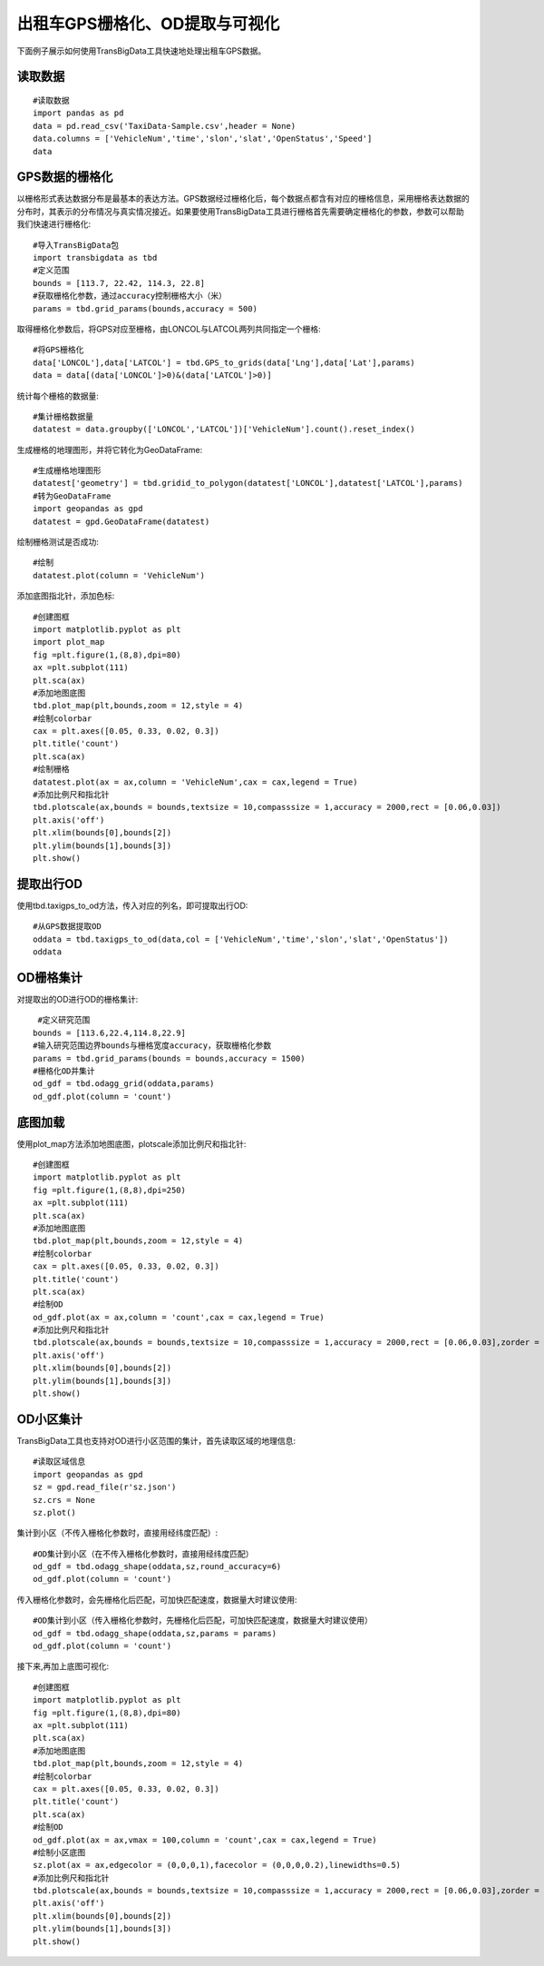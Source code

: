 .. _example:

出租车GPS栅格化、OD提取与可视化
=========================================

下面例子展示如何使用TransBigData工具快速地处理出租车GPS数据。


读取数据
------------------

::

    #读取数据    
    import pandas as pd
    data = pd.read_csv('TaxiData-Sample.csv',header = None) 
    data.columns = ['VehicleNum','time','slon','slat','OpenStatus','Speed'] 
    data

.. image:: _static/WX20211021-192131@2x.png
   :height: 300

GPS数据的栅格化
------------------

以栅格形式表达数据分布是最基本的表达方法。GPS数据经过栅格化后，每个数据点都含有对应的栅格信息，采用栅格表达数据的分布时，其表示的分布情况与真实情况接近。如果要使用TransBigData工具进行栅格首先需要确定栅格化的参数，参数可以帮助我们快速进行栅格化::

	#导入TransBigData包
	import transbigdata as tbd   
	#定义范围
	bounds = [113.7, 22.42, 114.3, 22.8]
	#获取栅格化参数，通过accuracy控制栅格大小（米）
	params = tbd.grid_params(bounds,accuracy = 500)

取得栅格化参数后，将GPS对应至栅格，由LONCOL与LATCOL两列共同指定一个栅格::

	#将GPS栅格化
	data['LONCOL'],data['LATCOL'] = tbd.GPS_to_grids(data['Lng'],data['Lat'],params)
	data = data[(data['LONCOL']>0)&(data['LATCOL']>0)]

统计每个栅格的数据量::

	#集计栅格数据量
	datatest = data.groupby(['LONCOL','LATCOL'])['VehicleNum'].count().reset_index()

生成栅格的地理图形，并将它转化为GeoDataFrame::

	#生成栅格地理图形
	datatest['geometry'] = tbd.gridid_to_polygon(datatest['LONCOL'],datatest['LATCOL'],params)
	#转为GeoDataFrame
	import geopandas as gpd
	datatest = gpd.GeoDataFrame(datatest)

绘制栅格测试是否成功::

	#绘制
	datatest.plot(column = 'VehicleNum')

.. image:: _static/WX20211022-094434.png
   :height: 350

添加底图指北针，添加色标::

	#创建图框
	import matplotlib.pyplot as plt
	import plot_map
	fig =plt.figure(1,(8,8),dpi=80)
	ax =plt.subplot(111)
	plt.sca(ax)
	#添加地图底图
	tbd.plot_map(plt,bounds,zoom = 12,style = 4)
	#绘制colorbar
	cax = plt.axes([0.05, 0.33, 0.02, 0.3])
	plt.title('count')
	plt.sca(ax)
	#绘制栅格
	datatest.plot(ax = ax,column = 'VehicleNum',cax = cax,legend = True)
	#添加比例尺和指北针
	tbd.plotscale(ax,bounds = bounds,textsize = 10,compasssize = 1,accuracy = 2000,rect = [0.06,0.03])
	plt.axis('off')
	plt.xlim(bounds[0],bounds[2])
	plt.ylim(bounds[1],bounds[3])
	plt.show()

.. image:: _static/WX20211022-094546.png
   :height: 350

提取出行OD
------------------

使用tbd.taxigps_to_od方法，传入对应的列名，即可提取出行OD::

    #从GPS数据提取OD
    oddata = tbd.taxigps_to_od(data,col = ['VehicleNum','time','slon','slat','OpenStatus'])
    oddata

.. image:: _static/WX20211021-190104@2x.png
   :height: 300

OD栅格集计
------------------

对提取出的OD进行OD的栅格集计::

    #定义研究范围
   bounds = [113.6,22.4,114.8,22.9]
   #输入研究范围边界bounds与栅格宽度accuracy，获取栅格化参数
   params = tbd.grid_params(bounds = bounds,accuracy = 1500)
   #栅格化OD并集计
   od_gdf = tbd.odagg_grid(oddata,params)
   od_gdf.plot(column = 'count')

.. image:: _static/WX20211021-190524@2x.png
   :height: 200

底图加载
------------------

使用plot_map方法添加地图底图，plotscale添加比例尺和指北针::

	#创建图框
	import matplotlib.pyplot as plt
	fig =plt.figure(1,(8,8),dpi=250)
	ax =plt.subplot(111)
	plt.sca(ax)
	#添加地图底图
	tbd.plot_map(plt,bounds,zoom = 12,style = 4)
	#绘制colorbar
	cax = plt.axes([0.05, 0.33, 0.02, 0.3])
	plt.title('count')
	plt.sca(ax)
	#绘制OD
	od_gdf.plot(ax = ax,column = 'count',cax = cax,legend = True)
	#添加比例尺和指北针
	tbd.plotscale(ax,bounds = bounds,textsize = 10,compasssize = 1,accuracy = 2000,rect = [0.06,0.03],zorder = 10)
	plt.axis('off')
	plt.xlim(bounds[0],bounds[2])
	plt.ylim(bounds[1],bounds[3])
	plt.show()

.. image:: _static/WX20211021-233248.png
   :height: 300

OD小区集计
------------------

TransBigData工具也支持对OD进行小区范围的集计，首先读取区域的地理信息::

	#读取区域信息
	import geopandas as gpd
	sz = gpd.read_file(r'sz.json')
	sz.crs = None
	sz.plot()

.. image:: _static/WX20211021-234208.png
   :height: 200

集计到小区（不传入栅格化参数时，直接用经纬度匹配）::

	#OD集计到小区（在不传入栅格化参数时，直接用经纬度匹配）
	od_gdf = tbd.odagg_shape(oddata,sz,round_accuracy=6)
	od_gdf.plot(column = 'count')

.. image:: _static/WX20211021-234304.png
   :height: 200

传入栅格化参数时，会先栅格化后匹配，可加快匹配速度，数据量大时建议使用::

	#OD集计到小区（传入栅格化参数时，先栅格化后匹配，可加快匹配速度，数据量大时建议使用）
	od_gdf = tbd.odagg_shape(oddata,sz,params = params)
	od_gdf.plot(column = 'count')

.. image:: _static/WX20211021-234304.png
   :height: 200

接下来,再加上底图可视化::

	#创建图框
	import matplotlib.pyplot as plt
	fig =plt.figure(1,(8,8),dpi=80)
	ax =plt.subplot(111)
	plt.sca(ax)
	#添加地图底图
	tbd.plot_map(plt,bounds,zoom = 12,style = 4)
	#绘制colorbar
	cax = plt.axes([0.05, 0.33, 0.02, 0.3])
	plt.title('count')
	plt.sca(ax)
	#绘制OD
	od_gdf.plot(ax = ax,vmax = 100,column = 'count',cax = cax,legend = True)
	#绘制小区底图
	sz.plot(ax = ax,edgecolor = (0,0,0,1),facecolor = (0,0,0,0.2),linewidths=0.5)
	#添加比例尺和指北针
	tbd.plotscale(ax,bounds = bounds,textsize = 10,compasssize = 1,accuracy = 2000,rect = [0.06,0.03],zorder = 10)
	plt.axis('off')
	plt.xlim(bounds[0],bounds[2])
	plt.ylim(bounds[1],bounds[3])
	plt.show()

.. image:: _static/WX20211021-234500.png
   :width: 800

